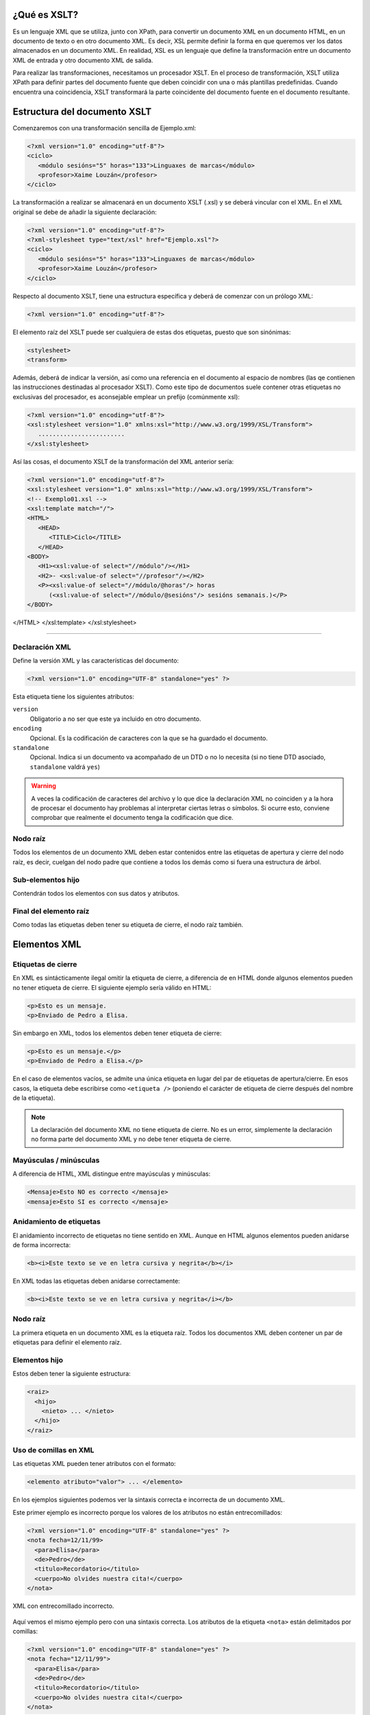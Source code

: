 ¿Qué es XSLT?
----------------------------

Es un lenguaje XML que se utiliza, junto con XPath, para convertir un documento XML en un documento HTML, en un documento de texto o en otro documento XML. Es decir, XSL permite definir la forma en que queremos ver los datos almacenados en un documento XML. En realidad, XSL es un lenguaje que define la transformación entre un documento XML de entrada y otro documento XML de salida.

Para realizar las transformaciones, necesitamos un procesador XSLT. En el proceso de transformación, XSLT utiliza XPath para definir partes del documento fuente que deben coincidir con una o más plantillas predefinidas. Cuando encuentra una coincidencia, XSLT transformará la parte coincidente del documento fuente en el documento resultante.

Estructura del documento XSLT
----------------------------

Comenzaremos con una transformación sencilla de Ejemplo.xml:

.. code-block:: xml

   <?xml version="1.0" encoding="utf-8"?>
   <ciclo>
      <módulo sesións="5" horas="133">Linguaxes de marcas</módulo>
      <profesor>Xaime Louzán</profesor>
   </ciclo>
..

La transformación a realizar se almacenará en un documento XSLT (.xsl) y se deberá vincular con el XML. En el XML original se debe de añadir la siguiente declaración: 

.. code-block:: xml

   <?xml version="1.0" encoding="utf-8"?>
   <?xml-stylesheet type="text/xsl" href="Ejemplo.xsl"?>
   <ciclo>
      <módulo sesións="5" horas="133">Linguaxes de marcas</módulo>
      <profesor>Xaime Louzán</profesor>
   </ciclo>
..

Respecto al documento XSLT, tiene una estructura específica y deberá de comenzar con un prólogo XML:

.. code-block:: xml

   <?xml version="1.0" encoding="utf-8"?>
..

El elemento raíz del XSLT puede ser cualquiera de estas dos etiquetas, puesto que son sinónimas:

.. code-block:: xml

   <stylesheet>
   <transform>
..

Además, deberá de indicar la versión, así como una referencia en el documento al espacio de nombres (las qe contienen las instrucciones destinadas al procesador XSLT). Como este tipo de documentos suele contener otras etiquetas no exclusivas del procesador, es aconsejable emplear un prefijo (comúnmente xsl):

.. code-block:: xml

   <?xml version="1.0" encoding="utf-8"?>
   <xsl:stylesheet version="1.0" xmlns:xsl="http://www.w3.org/1999/XSL/Transform">
      ........................
   </xsl:stylesheet>
..

Así las cosas, el documento XSLT de la transformación del XML anterior sería:

.. code-block:: xml

   <?xml version="1.0" encoding="utf-8"?>
   <xsl:stylesheet version="1.0" xmlns:xsl="http://www.w3.org/1999/XSL/Transform">
   <!-- Exemplo01.xsl -->
   <xsl:template match="/">
   <HTML>
      <HEAD>
         <TITLE>Ciclo</TITLE>
      </HEAD>
   <BODY>
      <H1><xsl:value-of select="//módulo"/></H1>
      <H2>- <xsl:value-of select="//profesor"/></H2>
      <P><xsl:value-of select="//módulo/@horas"/> horas
         (<xsl:value-of select="//módulo/@sesións"/> sesións semanais.)</P>
   </BODY>
</HTML>
</xsl:template>
</xsl:stylesheet>

..







~~~~~~~~~~~~~~~~~~~~~~~~~~~~~~~~~~~~~~~~~~~~~~~~~~~~~~~~~~~~~~~~~~~~~~~~~~~~~~~~~~~~~~~~~~~~~~~~~~~~~~~~~~~~~~~~~~~~~~~~



Declaración XML
~~~~~~~~~~~~~~~

Define la versión XML y las características del documento:

.. code-block:: xml

   <?xml version="1.0" encoding="UTF-8" standalone="yes" ?>

Esta etiqueta tiene los siguientes atributos:

``version``
   Obligatorio a no ser que este ya incluido en otro documento.
``encoding``
   Opcional. Es la codificación de caracteres con la que se ha guardado el documento.
``standalone``
   Opcional. Indica si un documento va acompañado de un DTD o no lo necesita (si no tiene DTD asociado, ``standalone`` valdrá ``yes``)

.. warning::

   A veces la codificación de caracteres del archivo y lo que dice la declaración XML no coinciden y a la hora de procesar el documento hay problemas al interpretar ciertas letras o símbolos. Si ocurre esto, conviene comprobar que realmente el documento tenga la codificación que dice.

Nodo raíz
~~~~~~~~~

Todos los elementos de un documento XML deben estar contenidos entre las etiquetas de apertura y cierre del nodo raíz, es decir, cuelgan del nodo padre que contiene a todos los demás como si fuera una estructura de árbol.

Sub-elementos hijo
~~~~~~~~~~~~~~~~~~

Contendrán todos los elementos con sus datos y atributos.

Final del elemento raíz
~~~~~~~~~~~~~~~~~~~~~~~

Como todas las etiquetas deben tener su etiqueta de cierre, el nodo raíz también.

Elementos XML
-------------

Etiquetas de cierre
~~~~~~~~~~~~~~~~~~~

En XML es sintácticamente ilegal omitir la etiqueta de cierre, a diferencia de en HTML donde algunos elementos pueden no tener etiqueta de cierre. El siguiente ejemplo sería válido en HTML:

.. code-block:: html

   <p>Esto es un mensaje.
   <p>Enviado de Pedro a Elisa.

Sin embargo en XML, todos los elementos deben tener etiqueta de cierre:

.. code-block:: xml

   <p>Esto es un mensaje.</p>
   <p>Enviado de Pedro a Elisa.</p>

En el caso de elementos vacíos, se admite una única etiqueta en lugar del par de etiquetas de apertura/cierre. En esos casos, la etiqueta debe escribirse como ``<etiqueta />`` (poniendo el carácter de etiqueta de cierre después del nombre de la etiqueta).

.. note::

   La declaración del documento XML no tiene etiqueta de cierre. No es un error, simplemente la declaración no forma parte del documento XML y no debe tener etiqueta de cierre.

Mayúsculas / minúsculas
~~~~~~~~~~~~~~~~~~~~~~~

A diferencia de HTML, XML distingue entre mayúsculas y minúsculas:

.. code-block:: xml

   <Mensaje>Esto NO es correcto </mensaje>
   <mensaje>Esto SI es correcto </mensaje>

Anidamiento de etiquetas
~~~~~~~~~~~~~~~~~~~~~~~~

El anidamiento incorrecto de etiquetas no tiene sentido en XML. Aunque en HTML algunos elementos pueden anidarse de forma incorrecta:

.. code-block:: html

   <b><i>Este texto se ve en letra cursiva y negrita</b></i>

En XML todas las etiquetas deben anidarse correctamente:

.. code-block:: xml

   <b><i>Este texto se ve en letra cursiva y negrita</i></b>

.. _nodo-raíz-1:

Nodo raíz
~~~~~~~~~

La primera etiqueta en un documento XML es la etiqueta raíz. Todos los documentos XML deben contener un par de etiquetas para definir el elemento raíz.

Elementos hijo
~~~~~~~~~~~~~~

Estos deben tener la siguiente estructura:

.. code-block:: xml

   <raiz>
     <hijo>
       <nieto> ... </nieto>
     </hijo>
   </raiz>

Uso de comillas en XML
~~~~~~~~~~~~~~~~~~~~~~

Las etiquetas XML pueden tener atributos con el formato:

.. code-block:: xml

   <elemento atributo="valor"> ... </elemento>

En los ejemplos siguientes podemos ver la sintaxis correcta e incorrecta de un documento XML.

Este primer ejemplo es incorrecto porque los valores de los atributos no están entrecomillados:

.. code-block:: xml

   <?xml version="1.0" encoding="UTF-8" standalone="yes" ?>
   <nota fecha=12/11/99>
     <para>Elisa</para>
     <de>Pedro</de>
     <titulo>Recordatorio</titulo>
     <cuerpo>No olvides nuestra cita!</cuerpo>
   </nota>

.. figure:: /imagenes/20_sintaxis_xml/02_entrecomillados_mal_xml.png
   :align: center

   XML con entrecomillado incorrecto.

Aquí vemos el mismo ejemplo pero con una sintaxis correcta. Los atributos de la etiqueta ``<nota>`` están delimitados por comillas:

.. code-block:: xml

   <?xml version="1.0" encoding="UTF-8" standalone="yes" ?>
   <nota fecha="12/11/99">
     <para>Elisa</para>
     <de>Pedro</de>
     <titulo>Recordatorio</titulo>
     <cuerpo>No olvides nuestra cita!</cuerpo>
   </nota>

.. figure:: /imagenes/20_sintaxis_xml/03_entrecomillados_bien_xml.png
   :align: center

   XML con entrecomillado correcto.

Conservación de espacios
~~~~~~~~~~~~~~~~~~~~~~~~

En XML los espacios en blanco se conservan, no son truncados a un espacio único a diferencia de HTML, donde los espacios en blanco seguidos, así como caracteres de tabulación y saltos de línea, son comprimidos a un único espacio en blanco.

Formato de ficheros XML
~~~~~~~~~~~~~~~~~~~~~~~

Son ficheros de texto plano, lo que permite trabajar con ellos desde cualquier editor de texto.

Elementos extensibles
~~~~~~~~~~~~~~~~~~~~~

Los documentos XML pueden ampliarse para incluir más información. Vamos a estudiar el ejemplo previo de la nota enviada de Pedro a Elisa:

.. code-block:: xml

   <?xml version="1.0" encoding="UTF-8" standalone="yes" ?>
   <nota>
     <para>Elisa</para>
     <de>Pedro</de>
     <titulo>Recordatorio</titulo>
     <cuerpo>No olvides nuestra cita!</cuerpo>
   </nota>

Imaginemos que hemos creado una aplicación que extrae los elementos ``<para>``, ``<de>`` y ``<cuerpo>``. Supongamos que el autor añade una información extra, ``<fecha>``:

.. code-block:: xml

   <?xml version="1.0" encoding="UTF-8" standalone="yes" ?>
   <nota>
     <fecha>27 de mayo del 2010</fecha>
     <para>Elisa</para>
     <de>Pedro</de>
     <titulo>Recordatorio</titulo>
     <cuerpo>No olvides nuestra cita!</cuerpo>
   </nota>

La aplicación no tiene que fallar ya que debería poder localizar los elementos ``<para>``, ``<de>`` y ``<cuerpo>`` en el documento y producir la misma salida.

Relación semántica entre elementos
~~~~~~~~~~~~~~~~~~~~~~~~~~~~~~~~~~

Los elementos tienen entre sí relaciones del tipo padre-hijo. Para entender la terminología XML es importante conocer las relaciones entre los diferentes elementos de un documento, como se identifican y como son descritos los elementos de contenido (datos).

Contenido de los elementos
~~~~~~~~~~~~~~~~~~~~~~~~~~

Un elemento puede contener:

-  Nada (elemento vacío).
-  Datos.
-  Subelementos XML.
-  Atributos.

No tiene porque incluir sólo una de estas clases, puede haber varias mezcladas.

En el ejemplo siguiente, el elemento ``<libro>`` contiene dos elementos: ``<producto>`` y ``<capitulo>``. El elemento ``<producto>`` es un elemento vacío, porque no contiene ningún dato. En este caso, tiene los atributos ``id`` y ``medio``, cada uno de ellos con sus valores entrecomillados.

El documento XML que describe el libro sería:

.. code-block:: xml

   <?xml version="1.0" encoding="UTF-8" standalone="yes" ?>
   <libro>
     <titulo>El mundo de XML</titulo>
     <producto id="33-657" medio="papel"></producto>
     <capitulo>Introduccion a XML
       <par>Que es html</par>
       <par>Que es xml</par>
     </capitulo>
   </libro>

Reglas de nombrado de elementos
~~~~~~~~~~~~~~~~~~~~~~~~~~~~~~~

Los elementos XML deben seguir las siguientes reglas de nombrado:

-  Los nombres pueden contener letras, números y otros caracteres.
-  Los nombres no pueden comenzar con un número, con el carácter ``_`` (guión bajo) o con los caracteres ``xml`` (ni variaciones tipo ``XML``, ``Xml``\ …)
-  Los nombres no pueden contener espacios (se utiliza el guíon bajo ``_`` para separar palabras).

A la hora de nombrar los elementos es importante seguir algunos consejos
sencillos, que pueden facilitar las cosas:

-  Puede utilizarse cualquier nombre, no hay palabras reservadas, pero conviene utilizar nombres descriptivos para facilitar la comprensión de los datos.
-  Puede ayudar el utilizar el guión bajo para separar nombres de varias palabras (``primer_apellido``, ``segundo_apellido``, …).
-  Evitar el uso de los caracteres ``-`` y ``.`` dado que el software de tratamiento de los datos lo puede identificar como símbolos aritméticos o como propiedades de objetos.
-  Los nombres de los elementos pueden ser tan largos como se desee, pero no es conveniente exagerar. Es mejor que sean cortos y simples (si no hay ambigüedad, no conviene usar nombres como ``el_titulo_del_libro`` cuando se puede utilizar ``titulo``).
-  Los caracteres no pertenecientes al alfabeto latino, son perfectamente válidos (ñ, á, ô, etc.) Sin embargo conviene asegurarse de que el software de tratamiento de los datos no tenga problemas con dichos caracteres.
-  El carácter ``:`` no debería utilizarse en la denominación de los elementos, dado que está reservado para los *namespaces*.

Atributos XML
-------------

En HTML es habitual que las etiquetas tengan atributos que proporcionan información adicional sobre la propia etiqueta.

Por ejemplo en la etiqueta,

.. code-block:: html

   <IMG SRC="mi_casa.gif">

el atributo ``src`` proporciona información adicional sobre la imagen. En este caso nos dice el fichero que la contiene.

De la misma forma, los atributos en etiquetas XML proporcionan información sobre la propia etiqueta que los contiene:

.. code-block:: html

   <img src="computer.gif">
   <a href="demo.asp">

Los atributos aportan información que no es parte de los datos:

.. code-block:: xml

   <fichero tipo="gif">mi_casa.gif</fichero>

En el caso anterior, el tipo de fichero de imagen no es importante para los datos, pero sí lo es para el software que manipula la información.

Tipos de entrecomillado
~~~~~~~~~~~~~~~~~~~~~~~

Ya se ha comentado anteriormente que todos los valores de los atributos deben estar entrecomillados. Pero el tipo de comillas utilizado es irrelevante; podemos utilizar tanto comillas simples como comillas dobles pero, eso sí, debemos utilizar el mismo tipo de comillas en ambas partes de la expresión entrecomillada.

Estos formatos serían admitidos:

.. code-block:: xml

   <fichero tipo="gif">mi_casa.gif</fichero>
   <fichero tipo='gif'>mi_casa.gif</fichero>

Pero no estos:

.. code-block:: xml

   <fichero tipo="gif'>mi_casa.gif</fichero>
   <fichero tipo='gif">mi_casa.gif</fichero>

Las dobles comillas suelen ser más utilizadas, pero en ocasiones es necesario utilizar comillas sencillas, como en el ejemplo siguiente:

.. code-block:: xml

   <gangster nombre='Miguel "Pistolas" Fernandez'>

¿Elementos o atributos?
~~~~~~~~~~~~~~~~~~~~~~~

Veamos algunos objetos:

.. code-block:: xml

   <persona sexo="femenino">
       <nombre>Elisa</nombre>
       <apellido>Lopez</apellido>
   </persona>

.. code-block:: xml

   <persona>
       <sexo>femenino</sexo>
       <nombre>Elisa</nombre>
       <apellido>Lopez</apellido>
   </persona>

En el primer ejemplo, el sexo es un atributo del elemento persona. En el segundo, sexo es un elemento hijo del elemento persona. No existen reglas sobre cuando utilizar atributos o elementos hijos. Sin embargo, como norma general, se debería tender a utilizar los elementos hijos en lugar de los atributos.

Además, el uso de atributos tiene algunos problemas:

-  Los atributos no pueden contener generalmente valores múltiples, mientras que los elementos sí.
-  Los atributos son difíciles de expandir en el caso de que se deeen hacer cambios futuros en la estructura de los datos.
-  Los atributos no permiten estructurar la información.
-  Los atributos son más difíciles de manipular por las aplicaciones.
-  Los valores de los atributos son difíciles de verificar frente a una DTD.

Sin embargo, hay ocasiones en las que el uso de atributos si puede ser recomendable. Veamos el siguiente ejemplo para entenderlo:

.. code-block:: xml

   <?xml version="1.0" encoding="UTF-8" standalone="yes" ?>
   <mensajes>
     <nota ID="001">
       <para>Elisa</para>
       <de>Pedro</de>
       <titulo>Recordatorio</titulo>
       <cuerpo>No olvides nuestra cita!</cuerpo>
     </nota>
     <nota ID="002">
       <para>Juan</para>
       <de>Francisco</de>
       <titulo>Cita</titulo>
       <cuerpo>Quedamos a comer en el Restaurante de abajo.</cuerpo>
     </nota>
   </mensajes>

El atributo ``ID`` en este ejemplo es solamente un contador de mensajes y no una parte de los datos. En este caso sí podemos decir que el uso de los atributos está recomendado. La información que contiene es los que se denomina *metainformación* (información sobre la información).

Comentarios
-----------

Para poder documentar un programa XML que sirva de guía para comprenderlo, pondríamos las siguientes etiquetas:

.. code-block:: xml

   <!-- COMENTARIOS -->

Donde pone ``COMENTARIOS`` añadimos todo nuestro texto. Evitar utilizar guiones en los comentarios para evitar conflictos.

.. code-block:: xml

   <?xml version="1.0" encoding="UTF-8" standalone="yes" ?>
   <email>
     <!--  Destinatario del mensaje  -->
     <para>Elisa</para>

     <!--  Remitente del mensaje  -->
     <de>Pedro</de>

     <titulo>Recordatorio</titulo>
     <cuerpo>No olvides nuestra cita</cuerpo>
   </email>

Caracteres especiales de XML
----------------------------

Hay una serie de caracteres que XML no reconoce y los considera como ilegales. Para poder incluírlos, se utilizan una serie de referencias.

Si por ejemplo introducimos un símbolo de menor ``<`` dentro de una etiqueta el *parser* dará como respuesta un mensaje de error porque considera que si hay un símbolo de menor, es el comienzo de una nueva etiqueta.

Por ejemplo algo que produciría un error es:

.. code-block:: text

   <mensaje>si salario <1000 entonces </mensaje>

Para solucionar esto sustituimos dicho símbolo por una referencia:

.. code-block:: xml

   <mensaje>si salario &lt;1000 entonces </mensaje>

Hay 5 referencias predeterminadas:

+----------+------------+--------------+
| Caracter | Referencia | Unicode      |
+==========+============+==============+
| ``<``    | ``&lt;``   | ``&#x003c;`` |
+----------+------------+--------------+
| ``>``    | ``&gt;``   | ``&#x003e;`` |
+----------+------------+--------------+
| ``&``    | ``&amp;``  | ``&#x0026;`` |
+----------+------------+--------------+
| ``'``    | ``&apos;`` | ``&#x0027;`` |
+----------+------------+--------------+
| ``"``    | ``&quot;`` | ``&#x0022;`` |
+----------+------------+--------------+

Para más información se puede consultar:

http://www.w3schools.com/charsets/ref_utf_basic_latin.asp

Ejemplo completo de documento XML
---------------------------------

.. code-block:: xml

   <?xml version="1.0" encoding="UTF-8" standalone="yes" ?>
   <!-- LISTADO DE PERSONAL AUTORIZADO -->
   <personal>
     <persona id="01">
       <nombre>&quot; Directora &quot; Nerea</nombre>
       <apellido>Urbieta</apellido>
       <direccion>Gran Via 5, Bilbo</direccion>
       <matricula>0 &#8364;</matricula>
     </persona>
     <persona id="100">
       <nombre>Idoia</nombre>
       <apellido>Elorza</apellido>
       <direccion>Getaria Kalea, Donostia</direccion>
       <matricula>800 &#8364;</matricula>
     </persona>
     <persona id="101">
       <nombre>Nagore</nombre>
       <apellido>Dorronsoro</apellido>
       <direccion>Dato Kalea 6, Gasteiz</direccion>
       <matricula>800 &#8364;</matricula>
     </persona>
     <persona id="102">
       <nombre>Eli</nombre>
       <apellido>Agirre</apellido>
       <direccion>Dato Kalea 8, Gasteiz</direccion>
       <matricula>800 &#8364;</matricula>
     </persona>
   </personal>
